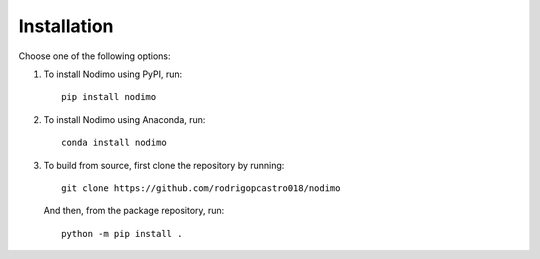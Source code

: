 .. _installation:

============
Installation
============

Choose one of the following options:

1. To install Nodimo using PyPI, run:: 

    pip install nodimo

2. To install Nodimo using Anaconda, run::

    conda install nodimo

3. To build from source, first clone the repository by running::

    git clone https://github.com/rodrigopcastro018/nodimo

   And then, from the package repository, run::
    
    python -m pip install .
